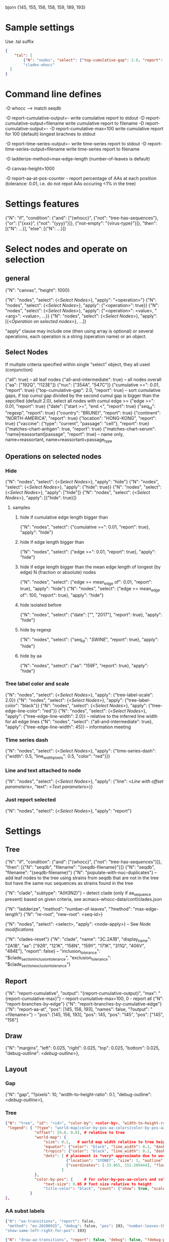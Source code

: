 # Time-stamp: <2021-01-14 16:49:19 eu>

bjorn {145, 155, 156, 158, 159, 189, 193}

* Sample settings

Use .tal suffix

#+BEGIN_SRC json
  {
      "tal": [
          {"N": "nodes", "select": {"top-cumulative-gap": 2.0, "report": true}, "apply": {"hide": true, "tree-edge-line-color": "red"}},
          "clades-whocc"
    ]
  }
#+END_SRC


* Command line defines

-D whocc --> match seqdb

-D report-cumulative-output=-  write cumulative report to stdout
-D report-cumulative-output=filename  write cumulative report to filename
-D report-cumulative-output=- -D report-cumulative-max=100 write cumulative report for 100 (default) longest brachnes to stdout

-D report-time-series-output=-  write time-series report to stdout
-D report-time-series-output=filename  write time-series report to filename

-D ladderize-method=max-edge-length  (number-of-leaves is default)

-D canvas-height=1000

-D report-aa-at-pos-counter - report percentage of AAs at each position (tolerance: 0.01, i.e. do not repot AAs occuring <1% in the tree)

* Settings features

{"N": "if", "condition": {"and": ["{whocc}", {"not": "tree-has-sequences"}, {"or": ["{xxx}", {"not": "{yyy}"}]}, {"not-empty": "{virus-type}"}]}, "then": [{"N": ...}], "else": [{"N": ...}]}

* Select nodes and operate on selection

** general

{"N": "canvas", "height": 1000}

{"N": "nodes", "select": {<[[Select Nodes]]>}, "apply": "<operation>"}
{"N": "nodes", "select": {<[[Select Nodes]]>}, "apply": {"<operation>": true}}
{"N": "nodes", "select": {<[[Select Nodes]]>}, "apply": {"<operation>": <value>, "<arg>": <value>, ...}}
{"N": "nodes", "select": {<[[Select Nodes]]>}, "apply": [{<[[Operation on selected nodes]]>}, ...]}

"apply" clause may include one (then using array is optional) or
several operations, each operation is a string (operation name) or an
object.

** Select Nodes

If multiple criteria specified within single "select" object, they all used (conjunction)

{"all": true} -- all leaf nodes
{"all-and-intermediate": true} -- all nodes overall
{"aa": ["192Q", "!123E"]}
{"nuc": ["354A", "547C"]}
{"cumulative >=": 0.01, "report": true}
{"top-cumulative-gap": 2.0, "report": true} -- sort cumulative gaps, if top cumul gap divided by the second cumul gap is bigger than the sepcified (default 2.0), select all nodes with cumul edge >= 
{"edge >=": 0.01, "report": true}
{"date": ["start >=", "end <", "report": true}
{"seq_id": "regexp", "report": true}
{"country": "BRUNEI", "report": true}
{"continent": "NORTH-AMERICA", "report": true}
{"location": "HONG-KONG", "report": true}
{"vaccine": {"type": "current", "passage": "cell"}, "report": true}
{"matches-chart-antigen": true, "report": true}
{"matches-chart-serum": "name|reassortant|passage", "report": true} -- name only, name+reassortant, name+reassortant+passage_type

** Operations on selected nodes

*** Hide

{"N": "nodes", "select": {<[[Select Nodes]]>}, "apply": "hide"}
{"N": "nodes", "select": {<[[Select Nodes]]>}, "apply": {"hide": true}}
{"N": "nodes", "select": {<[[Select Nodes]]>}, "apply": ["hide"]}
{"N": "nodes", "select": {<[[Select Nodes]]>}, "apply": [{"hide": true}]}

**** samples

***** hide if cumulative edge length bigger than
{"N": "nodes", "select": {"cumulative >=": 0.01, "report": true}, "apply": "hide"}

***** hide if edge length bigger than
{"N": "nodes", "select": {"edge >=": 0.01, "report": true}, "apply": "hide"}

***** hide if edge length bigger than the mean edge length of longest (by edge) N (fraction or absolute) nodes
{"N": "nodes", "select": {"edge >= mean_edge of": 0.01, "report": true}, "apply": "hide"}
{"N": "nodes", "select": {"edge >= mean_edge of": 100, "report": true}, "apply": "hide"}

***** hide isolated before
{"N": "nodes", "select": {"date": ["", "2017"], "report": true}, "apply": "hide"}

***** hide by regexp
{"N": "nodes", "select": {"seq_id": "/SWINE/", "report": true}, "apply": "hide"}

***** hide by aa
{"N": "nodes", "select": {"aa": "159F", "report": true}, "apply": "hide"}

*** Tree label color and scale

{"N": "nodes", "select": {<[[Select Nodes]]>}, "apply": {"tree-label-scale": 2.0}}
{"N": "nodes", "select": {<[[Select Nodes]]>}, "apply": {"tree-label-color": "black"}}
{"N": "nodes", "select": {<[[Select Nodes]]>}, "apply": {"tree-edge-line-color": "red"}}
{"N": "nodes", "select": {<[[Select Nodes]]>}, "apply": {"tree-edge-line-width": 2.0}} -- relative to the inferred line width for all edge lines
{"N": "nodes", "select": {"all-and-intermediate": true}, "apply": {"tree-edge-line-width": 45}} -- information meeting

*** Time series dash

{"N": "nodes", "select": {<[[Select Nodes]]>}, "apply": {"time-series-dash": {"width": 0.5, "line_width_pixels": 0.5, "color": "red"}}}

*** Line and text attached to node

{"N": "nodes", "select": {<[[Select Nodes]]>}, "apply": {"line": <[[Line with offset parameters]]>, "text": <[[Text parameters]]>}}

*** Just report selected

{"N": "nodes", "select": {<[[Select Nodes]]>}, "apply": "report"}

* Settings

** Tree

{"N": "if", "condition": {"and": ["{whocc}", {"not": "tree-has-sequences"}]}, "then": [{"N": "seqdb", "filename": "{seqdb-filename}"}]}
{"N": "seqdb", "filename": "{seqdb-filename}"}
{"N": "populate-with-nuc-duplicates"} -- add leaf nodes to the tree using strains from seqdb that are not in the tree but have the same nuc sequences as strains found in the tree

{"N": "clade", "subtype": "A(H3N2)"} -- detect clade (only if aa_sequence present) based on given criteria, see acmacs-whocc-data/conf/clades.json

{"N": "ladderize", "method": "number-of-leaves", "?method": "max-edge-length"}
{"N": "re-root", "new-root": <seq-id>}

{"N": "nodes", "select": <select>, "apply": <node-apply>} -- See [[Node modifications][Node modifications]]

{"N": "clades-reset"}
{"N": "clade", "name": "3C.2A1B", "display_name": "2A1B", "aa": ["92R", "121K", "158N", "159Y", "171K", "311Q", "406V", "484E"], "report": false}
-- "inclusion_tolerance": "$clade_section_inclusion_tolerance", "exclusion_tolerance": "$clade_section_exclusion_tolerance"}

** Report

{"N": "report-cumulative", "output": "{report-cumulative-output}", "max": "{report-cumulative-max}"} -- report-cumulative-max=100, 0 - report all
{"N": "report-branches-by-edge"}
{"N": "report-branches-by-cumulative-edge"}
{"N": "report-aa-at", "pos": [145, 156, 193], "names": false, "?output": "<filename>"} -- "pos": [145, 156, 193], "pos": 145, "pos": "145", "pos": ["145", "156"]

** Draw

{"N": "margins", "left": 0.025, "right": 0.025, "top": 0.025, "bottom": 0.025, "debug-outline": <[[Debug outline][debug-outline]]>},

** Layout

*** Gap

{"N": "gap", "?pixels": 10, "width-to-height-ratio": 0.1, "debug-outline": <[[Debug outline][debug-outline]]>},

*** Tree

#+BEGIN_SRC json
  {"N": "tree", "id": "<id>", "color-by": <color-by>, "width-to-height-ratio": 0.7, "debug-outline": <[[Debug outline][debug-outline]]>,
   "legend": { "?type": "world-map|color-by-pos-aa-colors|color-by-pos-aa-frequency", # type inferred from "color-by"
               "offset": [0.0, 0.9], # relative to tree
               "world-map": {
                   "size": 0.1,   # world map width relative to tree height
                   "equator": {"color": "black", "line_width": 0.1, "dash": "no-dash"}, 
                   "tropics": {"color": "black", "line_width": 0.1, "dash": "dash1"},
                   "dots": [ # placement is *very* approximate due to world map layout is not correct
                             {"location": "SYDNEY", "size": 3, "outline": "white", "fill": "black", "outline_width": 1},
                             {"coordinates": [-33.865, 151.209444], "?location": "SYDNEY"},
                           ]
               },
               "color-by-pos": {     # for color-by-pos-aa-colors and color-by-pos-aa-frequency
                   "text-size": 0.05 # font size relative to height
                   "title-color": "black", "count": {"show": true, "scale": 0.3, "color": "grey"}, "interleave": 0.5}
             }
  },
#+END_SRC

*** AA subst labels

#+BEGIN_SRC bash
{"N": "aa-transitions", "report": false, 
 "method": "eu-20200915", "debug": false, "pos": 193, "number-leaves-threshold": 10, #-- use upon hiding nodes, specify pos to debug
"show-same-left-right-for-pos": 193}
#+END_SRC


#+BEGIN_SRC json
  {"N": "draw-aa-transitions", "report": false, "debug": false, "?debug-pos": 278,
   "method": "eu-20200915", #  "eu-20200915", "eu-20200909", "derek-20200907", "derek-2016", "eu-20200514"
   "minimum-number-leaves-in-subtree": 0.01, -- if < 1 - relative to total, if > 1 - absolute value
   "?minimum-number-leaves-in-subtree-per-pos": {"94": 0.0037},
   "non-common-tolerance": 0.6, -- if in the intermediate node most freq aa occupies more that this value (relative to total), consider the most freq aa to be common in this node
   "?non-common-tolerance-per-pos": {"144": 0.7, "159": 0.7},
   "text-line-interleave": 0.3,
   "show": true,
   "?only-for": [<pos>], -- draw only for the specified pos, if list is absent or empty, draw for all pos
   "all-nodes": {"node_id": "", "label": {<[[Label parameters]]>}},
   "per-node": [
   ],
  },
#+END_SRC

#+BEGIN_SRC bash
  {"N": "aa-at-pos-report", "tolerance": 0}
  {"N": "aa-at-pos-counter-report", "tolerance": 0} # tolerance: 0.01 - exclude if less that 1%
#+END_SRC


*** Time series

#+BEGIN_SRC json
  {"N": "time-series", "color-by": <[[Color by][color-by]]>,
   "?start": "2019-01", "?end": "2019-11", #-- "start is inclusive, end is exclusive",
   "report": "{report-time-series-output}",
   "interval": {"month": 1}, #-- month, week, year, day ("interval": "month" also supported)
   "legend": {"show": true, "scale": 0.012, "offset": 0.022, "gap_scale": 1.1, "count_scale": 0.3, "pos_color": "black", "count_color": "black"}, # applicable to color-by-pos
   "dash": {"width": 0.5, "line_width_pixels": 0.5}, "?": "dash width is fraction of slot_width",
   "slot": {"width": 0.01, "?": "fraction of the time series area height",
            "separator": {
                "width_pixels": 0.5, "color": "black",
                "per_month": [
                    {"month": 1, "width_pixels": 1, "color": "red"} -- month: 1..12
                ]
            },
            "background": {
                "color": "transparent",
                "per_month": [
                    {"month": 1, "color": "#F0000000"} -- month: 1..12
                ]
            },
            "label": {"rotation": "anticlockwise", "color": "black", "scale": 0.7, "offset": 0.002}, "?": "scale relative to slot_width, offset relative to the time series area height"
           },
   "color-scale": {"show": false, "colors": ["#440154", "#40ffff", "#fde725"], "offset": 0.008, "height": 0.01, "?type": "bezier-gradient"},
   "width-to-height-ratio": 0.7, "debug-outline": <[[Debug outline][debug-outline]]>},
#+END_SRC


*** Clade

{"N": "clades", "report": true,
 "slot": {"width": 0.02}, "?slot?": "width relative to the clades area height",
 "all-clades": {<[[Clade parameters]]>},
 "per-clade": [{<[[Clade parameters]]>}, ...],
 "?width-to-height-ratio": 0.3, "debug-outline": <[[Debug outline][debug-outline]]>},

**** Clade parameters

#+BEGIN_SRC json
  {"name": "183P-1", 
   "display_name": "183P-1", # "display_name": ["183P-1", "183P-11"], per section display_name
   "show": true, # "show": [true, false] per section show
   "slot": 1, # "slot": [1, 2] per section slots
   "top-gap": 0.01, "bottom-gap": 0.01, # fraction of the tree area height
   "time_series_top_separator": true, "time_series_bottom_separator": true,
   "section-inclusion-tolerance": 10, "section-exclusion-tolerance": 5,
   "label": {<[[Label parameters]]>}, # "label": [{}, {}] per section label parameters
   "arrow": {"color": "black", "line_width": 1, "arrow_width": 3.0}, "?arrow?": "line_width and arrow_width are in pixels",
   "horizontal_line": {"color": "grey", "line_width": 0.5}, "?horizontal_line?": "line_width in pixels",
  }
#+END_SRC

*** HZ sections

#+BEGIN_SRC json
  {"N": "hz-sections", "report": true,
   "line": {"color": "black", "line_width": 1},
   "top-gap": 0.01, "bottom-gap": 0.01, -- fraction of the tree area height
   "sections": [
       {"id": "<uniq-id>", "first": "<seq_id>", "last": "<seq_id>", "label": "", "show": true}
   ]
  }

  {"N": "hz-section-marker", "width-to-height-ratio": 0.1, "line": {"color": "black", "line_width": 1}, "label-size": 5, "label-color": "black"}
#+END_SRC


*** dash-bar-clades

#+BEGIN_SRC json
  {"N": "dash-bar-clades",
   "?width-to-height-ratio": 0.009,
   "clades": [
     {"name": "2DEL2017", "color": "#A0A0A0", "label": {"text": "", "?": "<[[Label parameters]]>"}},
     {"name": "3DEL2017", "color": "#606060", "label": {"text": "", "?": "<[[Label parameters]]>"}},
   ],
   "?dash": {"width": 1.0, "line_width_pixels": 0.5}, "?": "dash width is a fraction of area width",
   "?debug-outline": "lightblue"}
#+END_SRC

*** dash-bar-aa-at - Show colored dashes for AAs at position

Just one entry for "labels": [{"offset": [0.0, 0.008], "scale": 0.008, "vertical_position": "bottom", "horizontal_position": "middle"}]
is enough, other will be auto-added to place labels below the first one.

#+BEGIN_SRC json
  {"N": "dash-bar-aa-at", "?id": "bar-", "?width-to-height-ratio": 0.009,
   "pos": 193,
   "?colors": "[<most-frequent>, <second>]", "?colors": {"A": "red", "T": "blue"},
   "?labels": "[<most-frequent>, <second>]",  "?labels": {"A": "red", "T": "blue"},
   "?dash": {"width": 1.0, "line_width_pixels": 0.5, "?": "width is a fraction of area width"},
   "?debug-outline": "lightblue"}
#+END_SRC

*** dash-bar - Show colored dashes for selected nodes

**** template

#+BEGIN_SRC json
  {"N": "dash-bar", "?id": "bar-", "?width-to-height-ratio": 0.009,
   "nodes": [
     {"select": {"?": "<[[Select Nodes]]>"}, "color": "#A0A0A0"},
   ],
   "labels": [
     {"text": "", "color": "pink", "vertical_position": "middle", "horizontal_position": "left", "offset": [-0.002, 0.0], "scale": 0.01, "?": "<[[Label parameters]]>"},
   ],
   "?dash": {"width": 1.0, "line_width_pixels": 0.5}, "?": "dash width is a fraction of area width",
   "?debug-outline": "lightblue"}
#+END_SRC

**** example

#+BEGIN_SRC bash
  {"N": "dash-bar", "id": "bar 94N 171N", "?width-to-height-ratio": 0.009,
   "nodes": [
       {"select": {"aa": ["171N", "94N"]}, "color": "#A3A60C"},
   ],
   "labels": [
       {"text": "171N", "color": "#A3A60C", "vertical_position": "bottom", "horizontal_position": "middle", "offset": [0.00, 0.007], "scale": 0.007},
       {"text": "94N", "color": "#A3A60C", "vertical_position": "bottom", "horizontal_position": "middle", "offset": [0.00, 0.014], "scale": 0.007},
   ],
  }
#+END_SRC


*** Antigenic maps

#+BEGIN_SRC json
  {"N": "antigenic-maps",
   "gap-between-maps": 20.0, "columns": 0
  }
#+END_SRC

**** mapi extension to select antigens in the tree and in the current section

#+BEGIN_SRC json
  {"N": "antigens", "select": {"in-tree": true, "report": true}, "fill": "gray63", "outline": "white", "order": "raise"}

  {"N": "antigens", "select": {"in-section": true, "report": true}, "fill": {"time-series-color-scale": true}, "outline": "black", "size": 5, "order": "raise"}
  {"N": "antigens", "select": {"in-section": 2, "report": true}, "fill": "green", "outline": "black", "size": 5, "order": "raise"}
#+END_SRC

**** map title additional substitutions (besides chart meta data substs provided by mapi)

{section-prefix} {section-label} {section-aa-transitions}

**** section specific map title

#+BEGIN_SRC json
  {"N": "antigenic-map-section", "first": "<seq-id>", "?last": "<seq-id>",
   "apply": [
       {"N": "title", "remove-lines": true, "lines": ["{section_prefix}. {section_label} XXXX"]}
   ]
  }
#+END_SRC


**** "antigenic-map" setting is used for every map shown

#+BEGIN_SRC bash
  "antigenic-map": [
      "antigenic-map-reset",
      {"N": "title", "remove-lines": true, "lines": ["{section_prefix}. {section_label} {section_aa_transitions:6}"]},
      {"N": "antigens", "select": {"in-section": true, "report": true}, "fill": {"time-series-color-scale": true}, "outline": "black", "size": 5, "order": "raise"}
      {"N": "antigenic-map-section", "first": "AH3N2/KHAKASSIA/249/2018_OR_hCC66CE22", "?last": "<seq-id>",
       "apply": [
           {"N": "title", "remove-lines": true, "lines": ["{section_prefix}. {section_label} XXXX"]}
       ]
      }
  ]
#+END_SRC

*** Title

Text substitutions: {virus-type} {lineage} {virus-type/lineage} {chart-assay} (hi or neut) {chart-lab} {chart-rbc} {chart-date}

#+BEGIN_SRC json
  {"N": "title", "text": "<text with substituions>", "offset": [0, -0.005], "color": "black", "size": 0.015, "show": true} -- size relative to image height
#+END_SRC

*** Legend

"legend" is deprecated! "legend" must be inside "tree"

*** Draw on tree

#+BEGIN_SRC json
{"N": "draw-on-tree", 
 "texts": [{<[[Text parameters]]>}, ...]
}
#+END_SRC

*** Label parameters

#+BEGIN_SRC json
  "label": {
    "text": "",
    "rotation_degrees": 0, "color": "black",
    "scale": 0.01, "?scale?": "scale is a fraction of the slot width in clades"
    "vertical_position": "middle|top|bottom",
    "horizontal_position": "left|middle|right",
    "offset": [0.002, 0.0], "?offset?": "offset is a fraction of the area height",
    "tether": {"show": false, "color": "black", "line_width": 1.0},
    "text_style": {"font": "monospace", "weight": "normal", "slant": "normal"}
  }
#+END_SRC

*** Text parameters

{"text": "", "offset": [0.1, 0.1], "?absolute_x": 100, "color": "black", "size": 0.05} -- absolute_x is for text attached to node

*** Line with offset parameters

{"c1": [0.0, 0.0], "c2": [0.0, 0.0], "?absolute_x": 100, "color": "black", "line_width": 0.5} -- absolute_x is for line attached to node

* Debug outline

"debug-outline": true
"debug-outline": false
"debug-outline": "pink"
"debug-outline": {"show": true, "color": "pink", "width": 2}

* Color by <color-by>

"color-by": "uniform"
"color-by": {"N": "uniform", "color": "red"}

"color-by": "continent"
"color-by": {"N": "continent", "EUROPE": "#00A800", "CENTRAL-AMERICA": "#70A4A8", "MIDDLE-EAST": "#8000FF", "NORTH-AMERICA": "#00008B", "AFRICA": "#FF8000", "ASIA": "#FF0000", "RUSSIA": "#B03060", "AUSTRALIA-OCEANIA": "#FF69B4", "SOUTH-AMERICA": "#40E0D0", "ANTARCTICA": "#808080", "CHINA-SOUTH": "#FF0000", "CHINA-NORTH": "#6495ED", "CHINA-UNKNOWN": "#808080", "UNKNOWN": "#808080"}

"color-by": {"N": "pos-aa-colors", "pos": 192}
"color-by": {"N": "pos-aa-frequency", "pos": 192, "colors": ["red", "green", "blue"]} -- acmacs::color::distinct are used if absent or too few given, X is always black

* COMMENT ====== local vars
:PROPERTIES:
:VISIBILITY: folded
:END:
#+STARTUP: showall indent
Local Variables:
eval: (auto-fill-mode 0)
eval: (add-hook 'before-save-hook 'time-stamp)
eval: (set (make-local-variable org-confirm-elisp-link-function) nil)
End:

